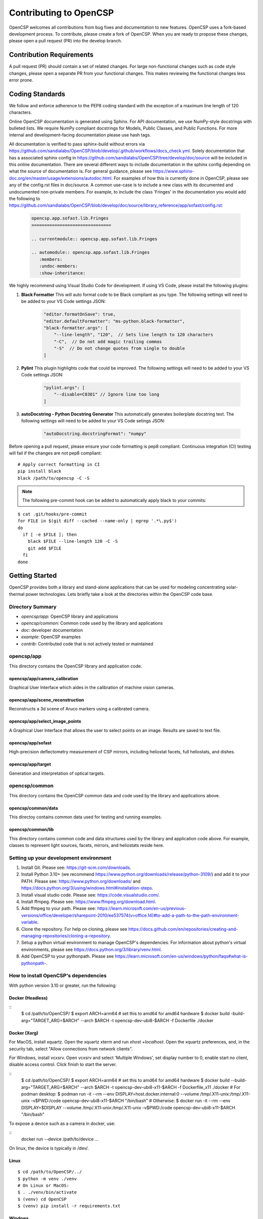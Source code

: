 Contributing to OpenCSP
=======================

OpenCSP welcomes all contributions from bug fixes and documentation to new features.
OpenCSP uses a fork-based development process. To contribute, please create a fork of
OpenCSP. When you are ready to propose these changes, please open a pull request (PR)
into the develop branch.

Contribution Requirements
-------------------------

A pull request (PR) should contain a set of related changes. For large non-functional changes such as
code style changes, please open a separate PR from your functional changes. This makes
reviewing the functional changes less error prone.

Coding Standards
----------------

We follow and enforce adherence to the PEP8 coding standard with the exception of
a maximum line length of 120 characters.

Online OpenCSP documentation is generated using Sphinx. For API documentation, we use
NumPy-style docstrings with bulleted lists. We require NumPy compliant docstrings for 
Models, Public Classes, and Public Functions. For more internal and development-facing 
documentation please use hash tags.

All documentation is verified to pass sphinx-build without errors via https://github.com/sandialabs/OpenCSP/blob/develop/.github/workflows/docs_check.yml.
Solely documentation that has a associated sphinx config in https://github.com/sandialabs/OpenCSP/tree/develop/doc/source will be included in this online documentation.
There are several different ways to include documentation in the sphinx config depending on what the source of documentation is. For general guidance, please see
https://www.sphinx-doc.org/en/master/usage/extensions/autodoc.html. For examples of how this is currently done in OpenCSP, please see any of the config.rst files in doc/source. A common 
use-case is to include a new class with its documented and undocumented non-private members. For example, to include the class 'Fringes' in the documentation you would add the following to
https://github.com/sandialabs/OpenCSP/blob/develop/doc/source/library_reference/app/sofast/config.rst:

    .. code-block:: rst

        opencsp.app.sofast.lib.Fringes
        ===============================

        .. currentmodule:: opencsp.app.sofast.lib.Fringes

        .. automodule:: opencsp.app.sofast.lib.Fringes
           :members:
           :undoc-members:
           :show-inheritance:

We highly recommend using Visual Studio Code for development. If using VS Code,
please install the following plugins:

1. **Black Formatter** This will auto format code to be Black compliant as you type. The following settings will need to be added to your VS Code settings JSON:

    .. code-block:: json

        "editor.formatOnSave": true,
        "editor.defaultFormatter": "ms-python.black-formatter",
        "black-formatter.args": [
            "--line-length", "120",  // Sets line length to 120 characters
            "-C",  // Do not add magic trailing commas
            "-S"  // Do not change quotes from single to double
        ]

2. **Pylint** This plugin highlights code that could be improved. The following settings will need to be added to your VS Code settings JSON:

    .. code-block:: json

        "pylint.args": [
            "--disable=C0301" // Ignore line too long
        ]

3. **autoDocstring - Python Docstring Generator** This automatically generates boilerplate docstring text. The following settings will need to be added to your VS Code setings JSON:

    .. code-block:: json

        "autoDocstring.docstringFormat": "numpy"

Before opening a pull request, please ensure your code formatting is pep8 compliant. 
Continuous integration (CI) testing will fail if the changes are not pep8 compliant:

::

    # Apply correct formatting in CI
    pip install black
    black /path/to/opencsp -C -S


.. note::
    The following pre-commit hook can be added to automatically apply black to your
    commits:

::

   $ cat .git/hooks/pre-commit
   for FILE in $(git diff --cached --name-only | egrep '.*\.py$')
   do
     if [ -e $FILE ]; then
       black $FILE --line-length 120 -C -S
       git add $FILE
     fi
   done

Getting Started
---------------

OpenCSP provides both a library and stand-alone applications that can be used for modeling concentrating solar-thermal power technologies. Lets briefly take a look at the directories within the OpenCSP code base.

Directory Summary
+++++++++++++++++

- *opencsp/app*: OpenCSP library and applications
- *opencsp/common*: Common code used by the library and applications
- *doc*: developer documentation
- *example*: OpenCSP examples
- *contrib*: Contributed code that is not actively tested or maintained

opencsp/app
+++++++++++
This directory contains the OpenCSP library and application code.

opencsp/app/camera_calibration
^^^^^^^^^^^^^^^^^^^^^^^^^^^^^^
Graphical User Interface which aides in the calibration of machine vision cameras.

opencsp/app/scene_reconstruction
^^^^^^^^^^^^^^^^^^^^^^^^^^^^^^^^
Reconstructs a 3d scene of Aruco markers using a calibrated camera.

opencsp/app/select_image_points
^^^^^^^^^^^^^^^^^^^^^^^^^^^^^^^^
A Graphical User Interface that allows the user to select points on an image. Results are saved to text file.

opencsp/app/sofast
^^^^^^^^^^^^^^^^^^
High-precision deflectometry measurement of CSP mirrors, including heliostat facets, full heliostats, and dishes.

opencsp/app/target
^^^^^^^^^^^^^^^^^^
Generation and interpretation of optical targets.


opencsp/common
++++++++++++++
This directory contains the OpenCSP common data and code used by the library and applications above.

opencsp/common/data
^^^^^^^^^^^^^^^^^^^
This directoy contains common data used for testing and running examples.

opencsp/common/lib
^^^^^^^^^^^^^^^^^^
This directory contains common code and data structures used by the library and application code above. For example, classes to represent light sources, facets, mirrors, and heliostats reside here.


Setting up your development environment
+++++++++++++++++++++++++++++++++++++++

1. Install Git. Please see: https://git-scm.com/downloads.
2. Install Python 3.10+ (we recommend https://www.python.org/downloads/release/python-3109/) and add it to your PATH. Please see: https://www.python.org/downloads/ and https://docs.python.org/3/using/windows.html#installation-steps.
3. Install visual studio code. Please see: https://code.visualstudio.com/.
4. Install ffmpeg. Please see:  https://www.ffmpeg.org/download.html.
5. Add ffmpeg to your path. Please see: `<https://learn.microsoft.com/en-us/previous-versions/office/developer/sharepoint-2010/ee537574(v=office.14)#to-add-a-path-to-the-path-environment-variable>`_.
6. Clone the repository. For help on cloning, please see https://docs.github.com/en/repositories/creating-and-managing-repositories/cloning-a-repository.
7. Setup a python virtual environment to manage OpenCSP's dependencies. For information about python's virtual environments, please see https://docs.python.org/3/library/venv.html.
8. Add OpenCSP to your pythonpath. Please see `<https://learn.microsoft.com/en-us/windows/python/faqs#what-is-pythonpath->`_.

How to install OpenCSP's dependencies
+++++++++++++++++++++++++++++++++++++

With python version 3.10 or greater, run the following:

Docker (Headless)
^^^^^^^^^^^^^^^^^

::
    $ cd /path/to/OpenCSP/
    $ export ARCH=arm64 # set this to amd64 for amd64 hardware
    $ docker build -build-arg="TARGET_ARG=$ARCH" --arch $ARCH -t opencsp-dev-ubi8-$ARCH -f Dockerfile ./docker

Docker (Xorg)
^^^^^^^^^^^^^

For MacOS, install xquartz. Open the xquartz xterm and run `xhost +localhost`. Open the xquartz preferences, and, in the security tab, select "Allow connections from network clients".

For Windows, install vcxsrv. Open vcxsrv and select 'Multiple Windows', set display number to 0, enable start no client, disable access control. Click finish to start the server.

::
    $ cd /path/to/OpenCSP/
    $ export ARCH=arm64 # set this to amd64 for amd64 hardware
    $ docker build --build-arg="TARGET_ARG=$ARCH" --arch $ARCH -t opencsp-dev-ubi8-x11-$ARCH -f Dockerfile_x11 ./docker
    # For podman desktop:
    $ podman run -it --rm --env DISPLAY=host.docker.internal:0 --volume /tmp/.X11-unix:/tmp/.X11-unix -v$PWD:/code opencsp-dev-ubi8-x11-$ARCH "/bin/bash"
    # Otherwise:
    $ docker run -it --rm --env DISPLAY=$DISPLAY --volume /tmp/.X11-unix:/tmp/.X11-unix -v$PWD:/code opencsp-dev-ubi8-x11-$ARCH "/bin/bash"

To expose a device such as a camera in docker, use:

::
    docker run --device /path/to/device ...

On linux, the device is typically in /dev/.

Linux
^^^^^

::  
    
    $ cd /path/to/OpenCSP/../
    $ python -m venv ./venv
    # On Linux or MacOS:
    $ . ./venv/bin/activate
    $ (venv) cd OpenCSP
    $ (venv) pip install -r requirements.txt


Windows
^^^^^^^

::
    
    $ cd \path\to\OpenCSP\..\
    $ python -m venv .\venv
    $ . .\venv\Scripts\activate
    $ (venv) cd OpenCSP
    $ (venv) pip install -r requirements.txt


MacOS
^^^^^

.. warning::
    MacOS is not fully supported by OpenCSP.

rawpy may be available via pip install, however, if you are on a M1, M2, or M3 Mac, you may need to install rawpy from source. In order to install rawpy from source, we recommend using the brew package manager. In fact, ffmpeg can be installed with brew as well.

Attempt to install the OpenCSP requirements:

::

    $ cd /path/to/OpenCSP/../
    $ python -m venv ./venv
    $ . ./venv/bin/activate
    $ (venv) cd OpenCSP
    $ (venv) pip install -r requirements.txt

If rawpy is not available, you can install it from source as follows:

1. Install brew. Please see https://brew.sh.
2. Install rawpy from source:

::  
    
    $ brew install python-tk@3.10 libomp llvm
    $ git clone git@github.com:letmaik/rawpy.git
    $ cd rawpy
    $ pip install wheel numpy cython
    $ pip install .

3. Comment out the 'rawpy' line in requirements.txt and then run:

::

    $ (venv) cd OpenCSP
    $ (venv) pip install -r requirements.txt

Running OpenCSP's test suite
++++++++++++++++++++++++++++

Within venv, you can now run:

::

    $ (venv) cd /path/to/OpenCSP
    $ (venv) export PYTHONPATH=$PWD
    $ (venv) cd opencsp
    $ (venv) pytest
   
   
Testing
+++++++

Tests are housed next to the source code that they exercise. Test input data is housed in
a `data` sub-directory. For example, for testing solely `common/lib/render` functionality, 
tests go in `common/lib/render/test` and data goes in `common/lib/render/test/data`. For 
testing both `common/lib/render` and `common/lib/target`, tests go in `common/lib/test`.
Every PR must pass all tests residing under OpenCSP/opencsp on Windows and Linux. Tests
are run automatically when you open or update a PR.

How to Run Tests
++++++++++++++++
::

    (venv) $ cd /path/to/OpenCSP/opencsp
    (venv) $ pytest --color=yes


How to generate coverage reports
++++++++++++++++++++++++++++++++

Install pytest-cov in your virtual environment:
::

    (venv) $ pip install pytest-cov


Collect coverage for entire code base:
::

    (venv) $ cd /path/to/OpenCSP/opencsp
    (venv) $ pytest --color=yes -rs -vv --cov=. --cov-report term --cov-config=.coveragerc


Collect coverage for the sofast application:
::

    (venv) $ cd /path/to/OpenCSP/opencsp
    (venv) $ pytest --color=yes -rs -vv --cov=./app/sofast --cov-report term --cov-config=.coveragerc ./app/sofast/


Python Version Support
++++++++++++++++++++++
OpenCSP supports versions of python 3.10 or greater. OpenCSP tests against python version
3.10 and the latest stable python release.

Operating System Support
++++++++++++++++++++++++
OpenCSP officially supports both Windows and Linux. We primarily test against Ubuntu 22.04
and Windows 2022.

Using Git Branches, Forks, and Remotes
--------------------------------------

OpenCSP uses a fork and branch based development model. Topic branches must be created on your
fork of OpenCSP. For more details on git, we recommend referring to  https://git-scm.com/book/en/v2.
Another useful reference for visual learners is: https://marklodato.github.io/visual-git-guide/index-en.html.

Topic branches
++++++++++++++
A topic branch is a branch where a bug fix, non-functional change, features, or any set of related changes
are committed. All topic branches should be created from the latest tip of the develop branch. Ideally,
topic branches should be short lived and merged into the develop branch within a couple weeks from their
creation. If it is not possible to open a PR for the topic branch within a couple weeks, consider reducing
the scope of your topic branches. 

Do not merge into topic branches
++++++++++++++++++++++++++++++++
If your topic branch is more than a week old, please rebase it on top of the develop branch instead of 
merging the develop branch into your topic branch. A git rebase effectively places your
topic branch commits on-top of the current commits in develop. Just like with a merge, conflicts may
need to be resolved. In general, these are the commands for rebasing on top of develop:

::

    (venv) $ git checkout my-new-topic
    (venv) $ git fetch upstream
    (venv) $ git rebase upstream/develop

Please see 'Working with remotes' below, if you're not familiar with `upstream`.

The 'develop' Branch
++++++++++++++++++++
The develop branch contains unreleased code that has passed code review and unit testing. Unless you are
performing a OpenCSP release, your PR should be opened against the develop branch.

The 'main Branch'
+++++++++++++++++
The main branch contains all OpenCSP releases. The tip main is always the latest release of OpenCSP.

Creating a Fork
+++++++++++++++
To create a fork of OpenCSP, navigate to https://github.com/sandialabs/OpenCSP
and, in the top right, click 'Fork'. This will create a fork of OpenCSP under your github account.

Creating a topic branch
+++++++++++++++++++++++
Now that you have a fork, navigate to https://github.com/<github-username>/OpenCSP and clone the
fork of OpenCSP. To clone, in the top right, click 'Code', select the 'Local' tab and copy the 
clone URL. Clone OpenCSP. Navigate to the clone of OpenCSP, checkout the `develop` branch and
create your topic branch:

::

    cd /path/to/OpenCSP
    git checkout develop
    git checkout -b my-new-topic

Working with remotes
++++++++++++++++++++
Now that you have a fork of OpenCSP cloned, you have a single remote named `origin`. This remote
refers to your fork on GitHub: https://github.com/<github-username>/OpenCSP. This fork contains
the same branches that the upstream repository at https://github.com/sandialabs/OpenCSP contained
when it was forked. 

.. note::
    The branches only reflect the state of the upstream repository at the time it was forked. 
    In order to create a new topic branch with the latest changes from upstream, you must use 
    multiple remotes.

To create a upstream remote:
::

    cd /path/to/OpenCSP
    git remote add upstream-https https://github.com/sandialabs/OpenCSP.git

Setup your develop and main branch to track from upstream:

::

    git checkout develop
    git branch --set-upstream-to=upstream-https/develop

::

    git checkout main
    git branch --set-upstream-to=upstream-https/main


Create a topic branch and push it to your fork (origin remote):
::

    git checkout develop
    git pull --ff-only upstream-https develop
    git checkout -b my-new-topic
    git push origin my-new-topic

Rather than typing 'git push origin my-new-topic', you can set your topic branch to track the origin remote:
::

    git checkout my-new-topic
    git push origin my-new-topic
    git branch --set-upstream-to=origin/my-new-topic
    git push

Review Process
--------------
OpenCSP requires at least one approval before a PR is merged.

PR Authors
++++++++++
Please write a descriptive PR title and provide a high-level summary of the changes in your PR.

PR Reviewers
++++++++++++
After the PR has passed automated testing, please review the code changes primarily for test coverage,
major defects, design, and code readability. For requested changes outside the scope of the changes within
the PR, consider filing a follow-on issue.

Release Process
---------------
Stable releases are tagged on the `main` branch. The tip of the `main` branch is the latest stable release.
The `develop` branch will contain the latest unreleased changes and should be used with caution.